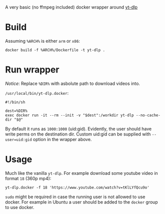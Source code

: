 A very basic (no ffmpeg included) docker wrapper around [[https://github.com/yt-dlp/yt-dlp][yt-dlp]]

* Build

Assuming =%ARCH%= is either =arm= or =x86=:

#+begin_example
  docker build -f %ARCH%/Dockerfile -t yt-dlp .
#+end_example

* Run wrapper

/Notice/: Replace =%DIR%= with asbolute path to download videos into.

=/usr/local/bin/yt-dlp.docker=:

#+begin_example
  #!/bin/sh

  dest=%DIR%
  exec docker run -it --rm --init -v "$dest":/workdir yt-dlp --no-cache-dir "$@"
#+end_example

By default it runs as =1000:1000= (uid:gid). Evidently, the user
should have write perms on the destination dir. Custom uid:gid can be
supplied with ~--user=uid:gid~ option in the wrapper above.

* Usage

Much like the vanilla =yt-dlp=. For example download some youtube
video in format =18= (360p mp4):

#+begin_example
  yt-dlp.docker -f 18 'https://www.youtube.com/watch?v=tKlLYfQcu9o'
#+end_example

=sudo= might be required in case the running user is not allowed to
use docker. For example in Ubuntu a user should be added to the
=docker= group to use docker.

